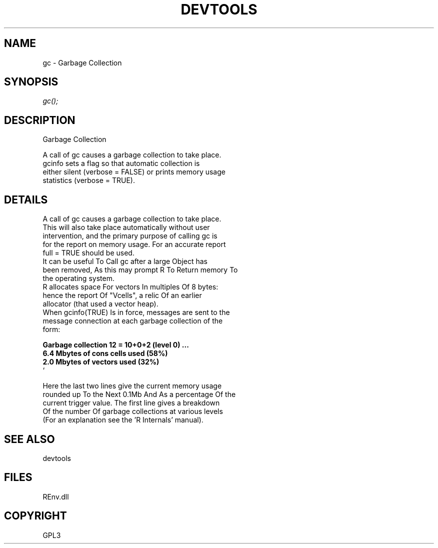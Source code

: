 .\" man page create by R# package system.
.TH DEVTOOLS 1 2002-May "gc" "gc"
.SH NAME
gc \- Garbage Collection
.SH SYNOPSIS
\fIgc();\fR
.SH DESCRIPTION
.PP
Garbage Collection
 
 A call of gc causes a garbage collection to take place. 
 gcinfo sets a flag so that automatic collection is 
 either silent (verbose = FALSE) or prints memory usage 
 statistics (verbose = TRUE).
.PP
.SH DETAILS
.PP
A call of gc causes a garbage collection to take place. 
 This will also take place automatically without user 
 intervention, and the primary purpose of calling gc is 
 for the report on memory usage. For an accurate report 
 full = TRUE should be used.
 It can be useful To Call gc after a large Object has 
 been removed, As this may prompt R To Return memory To 
 the operating system.
 R allocates space For vectors In multiples Of 8 bytes: 
 hence the report Of "Vcells", a relic Of an earlier 
 allocator (that used a vector heap).
 When gcinfo(TRUE) Is in force, messages are sent to the 
 message connection at each garbage collection of the 
 form:
 
 \fB
     Garbage collection 12 = 10+0+2 (level 0) ...
     6.4 Mbytes of cons cells used (58%)
     2.0 Mbytes of vectors used (32%)
 \fR`
 
 Here the last two lines give the current memory usage 
 rounded up To the Next 0.1Mb And As a percentage Of the 
 current trigger value. The first line gives a breakdown 
 Of the number Of garbage collections at various levels 
 (For an explanation see the 'R Internals’ manual).
.PP
.SH SEE ALSO
devtools
.SH FILES
.PP
REnv.dll
.PP
.SH COPYRIGHT
GPL3

